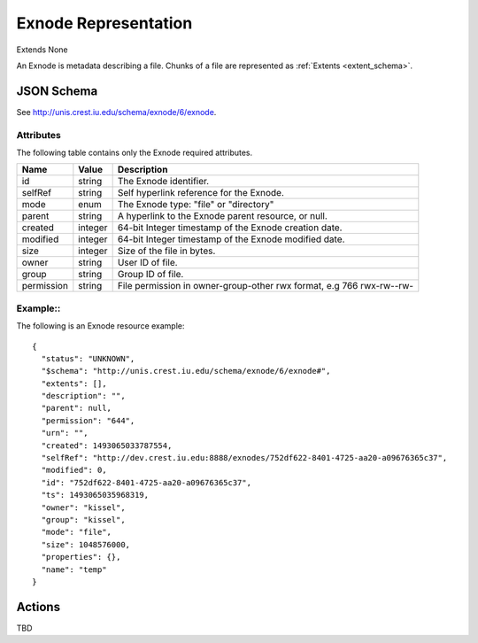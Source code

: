 .. _exnode_schema:

Exnode Representation
=======================

Extends None

An Exnode is metadata describing a file.  Chunks of a file are represented as
:ref:`Extents <extent_schema>`.


JSON Schema
-----------
See `<http://unis.crest.iu.edu/schema/exnode/6/exnode>`_.

Attributes
~~~~~~~~~~
The following table contains only the Exnode required attributes.

.. tabularcolumns:: |l|l|J|

+---------------+-----------+--------------------------------------------------+
| Name          | Value     | Description                                      |
+===============+===========+==================================================+
| id            | string    | The Exnode identifier.                           |
+---------------+-----------+--------------------------------------------------+
| selfRef       | string    | Self hyperlink reference for the Exnode.         |
+---------------+-----------+--------------------------------------------------+
| mode          | enum      | The Exnode type: "file" or "directory"           |
+---------------+-----------+--------------------------------------------------+
| parent        | string    | A hyperlink to the Exnode parent resource, or    |  
|               |           | null.                                            |
+---------------+-----------+--------------------------------------------------+
| created       | integer   | 64-bit Integer timestamp of the Exnode creation  |
|               |           | date.                                            |
+---------------+-----------+--------------------------------------------------+
| modified      | integer   | 64-bit Integer timestamp of the Exnode modified  |
|               |           | date.                                            |
+---------------+-----------+--------------------------------------------------+
| size          | integer   | Size of the file in bytes.                       |
+---------------+-----------+--------------------------------------------------+
| owner         | string    | User ID of file.                                 |
+---------------+-----------+--------------------------------------------------+
| group         | string    | Group ID of file.                                |
+---------------+-----------+--------------------------------------------------+
| permission    | string    | File permission in owner-group-other rwx format, |
|               |           | e.g 766 rwx-rw--rw-                              |
+---------------+-----------+--------------------------------------------------+


Example::
~~~~~~~~~~

The following is an Exnode resource example::

 {
   "status": "UNKNOWN", 
   "$schema": "http://unis.crest.iu.edu/schema/exnode/6/exnode#", 
   "extents": [], 
   "description": "", 
   "parent": null, 
   "permission": "644", 
   "urn": "", 
   "created": 1493065033787554, 
   "selfRef": "http://dev.crest.iu.edu:8888/exnodes/752df622-8401-4725-aa20-a09676365c37", 
   "modified": 0, 
   "id": "752df622-8401-4725-aa20-a09676365c37", 
   "ts": 1493065035968319, 
   "owner": "kissel", 
   "group": "kissel", 
   "mode": "file", 
   "size": 1048576000, 
   "properties": {}, 
   "name": "temp"
 }

  
Actions
-------

TBD

.. comment
.. * :ref:`insert <exnode_insert>` Creates new Exnode.
.. * :ref:`list/query <exnode_list>` Return all Exnodes registered in the UNIS instance.
.. * :ref:`get <exnode_get>` Return Exnode representation.
.. * :ref:`update <exnode_update>` Update the specified Exnode.
.. * :ref:`delete <exnode_delete>` Delete a Exnode.
.. * :ref:`patch <exnode_patch>` patch the specified Exnode.
